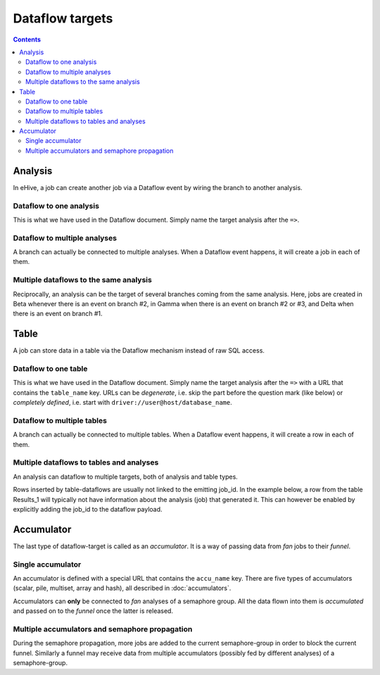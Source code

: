 Dataflow targets
================

.. contents::

Analysis
--------

In eHive, a job can create another job via a Dataflow event by wiring the branch to another analysis.

Dataflow to one analysis
~~~~~~~~~~~~~~~~~~~~~~~~

This is what we have used in the Dataflow document. Simply name the target analysis after the ``=>``.

.. hive_diagram::

    {   -logic_name => 'Alpha',
        -flow_into  => {
           1 => [ 'Beta' ],
        },
    },
    {   -logic_name => 'Beta',
    },


Dataflow to multiple analyses
~~~~~~~~~~~~~~~~~~~~~~~~~~~~~

A branch can actually be connected to multiple analyses. When a Dataflow
event happens, it will create a job in each of them.

.. hive_diagram::

    {   -logic_name => 'Alpha',
        -flow_into  => {
           1 => [ 'Beta', 'Gamma' ],
        },
    },
    {   -logic_name => 'Beta',
    },
    {   -logic_name => 'Gamma',
    },


Multiple dataflows to the same analysis
~~~~~~~~~~~~~~~~~~~~~~~~~~~~~~~~~~~~~~~

Reciprocally, an analysis can be the target of several branches coming
from the same analysis.
Here, jobs are created in Beta whenever there is an event on branch #2, in Gamma
when there is an event on branch #2 or #3, and Delta when there is an event on branch #1.

.. hive_diagram::

    {   -logic_name => 'Alpha',
        -flow_into  => {
           2 => [ 'Beta', 'Gamma' ],
           3 => [ 'Gamma' ],
           1 => [ 'Delta' ],
        },
    },
    {   -logic_name => 'Beta',
    },
    {   -logic_name => 'Gamma',
    },
    {   -logic_name => 'Delta',
    },


Table
-----

A job can store data in a table via the Dataflow mechanism instead of raw SQL access.

Dataflow to one table
~~~~~~~~~~~~~~~~~~~~~

This is what we have used in the Dataflow document. Simply name the target analysis after the ``=>``
with a URL that contains the ``table_name`` key. URLs can be *degenerate*, i.e. skip the part before
the question mark (like below) or *completely defined*, i.e. start with ``driver://user@host/database_name``.

.. hive_diagram::

    {   -logic_name => 'Alpha',
        -flow_into  => {
           1 => [ '?table_name=Results_1' ],
        },
    },


Dataflow to multiple tables
~~~~~~~~~~~~~~~~~~~~~~~~~~~

A branch can actually be connected to multiple tables. When a Dataflow
event happens, it will create a row in each of them.

.. hive_diagram::

    {   -logic_name => 'Alpha',
        -flow_into  => {
           1 => [ '?table_name=Results_1', '?table_name=Results_2' ],
        },
    },


Multiple dataflows to tables and analyses
~~~~~~~~~~~~~~~~~~~~~~~~~~~~~~~~~~~~~~~~~

An analysis can dataflow to multiple targets, both of analysis and table types.

Rows inserted by table-dataflows are usually not linked to the emitting job_id.
In the example below, a row from the table Results_1 will typically not have information
about the analysis (job) that generated it.
This can however be enabled by explicitly adding the job_id to the dataflow payload.

.. hive_diagram::

    {   -logic_name => 'Alpha',
        -flow_into  => {
           2 => [ 'Beta', '?table_name=Results_1' ],
           1 => [ 'Gamma' ],
        },
    },
    {   -logic_name => 'Beta',
    },
    {   -logic_name => 'Gamma',
        -flow_into  => {
           3 => [ '?table_name=Results_1' ],
        },
    },


Accumulator
-----------

The last type of dataflow-target is called as an *accumulator*. It is a way of passing data from *fan* jobs
to their *funnel*.

Single accumulator
~~~~~~~~~~~~~~~~~~

An accumulator is defined with a special URL that contains the ``accu_name`` key. There are five types
of accumulators (scalar, pile, multiset, array and hash), all described in :doc:`accumulators`.

Accumulators can **only** be connected to *fan* analyses of a semaphore group. All the data flown into them
is *accumulated* and passed on to the *funnel* once the latter is released.

.. hive_diagram::

    {   -logic_name => 'Alpha',
        -flow_into  => {
           '2->A' => [ 'Beta' ],
           'A->1' => [ 'Delta' ],
        },
    },
    {   -logic_name => 'Beta',
        -flow_into  => {
           1 => [ '?accu_name=pile_accu&accu_input_variable=pile_content&accu_address=[]' ],
        },
    },
    {   -logic_name => 'Delta',
    },


Multiple accumulators and semaphore propagation
~~~~~~~~~~~~~~~~~~~~~~~~~~~~~~~~~~~~~~~~~~~~~~~

During the semaphore propagation, more jobs are added to the current semaphore-group
in order to block the current funnel. Similarly a funnel may receive data from multiple
accumulators (possibly fed by different analyses) of a semaphore-group.

.. hive_diagram::

    {   -logic_name => 'Alpha',
        -flow_into  => {
           '2->A' => [ 'Beta' ],
           'A->1' => [ 'Delta' ],
        },
    },
    {   -logic_name => 'Beta',
        -flow_into  => {
           2 => [ 'Gamma' ],
           1 => [ '?accu_name=pile_accu&accu_input_variable=pile_content&accu_address=[]' ],
        },
    },
    {   -logic_name => 'Gamma',
        -flow_into  => {
           1 => [ '?accu_name=multiset_accu&accu_input_variable=set_content&accu_address={}' ],
        },
    },
    {   -logic_name => 'Delta',
    }


